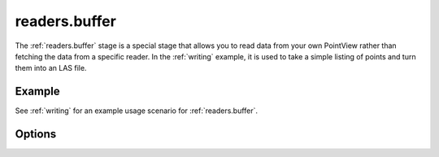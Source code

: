 .. _readers.buffer:

readers.buffer
==============

The :ref:`readers.buffer` stage is a special stage that allows
you to read data from your own PointView rather than
fetching the data from a specific reader. In the :ref:`writing` example,
it is used to take a simple listing of points and turn them into an
LAS file.

.. embed::

Example
-------

See :ref:`writing` for an example usage scenario for :ref:`readers.buffer`.

Options
-------

